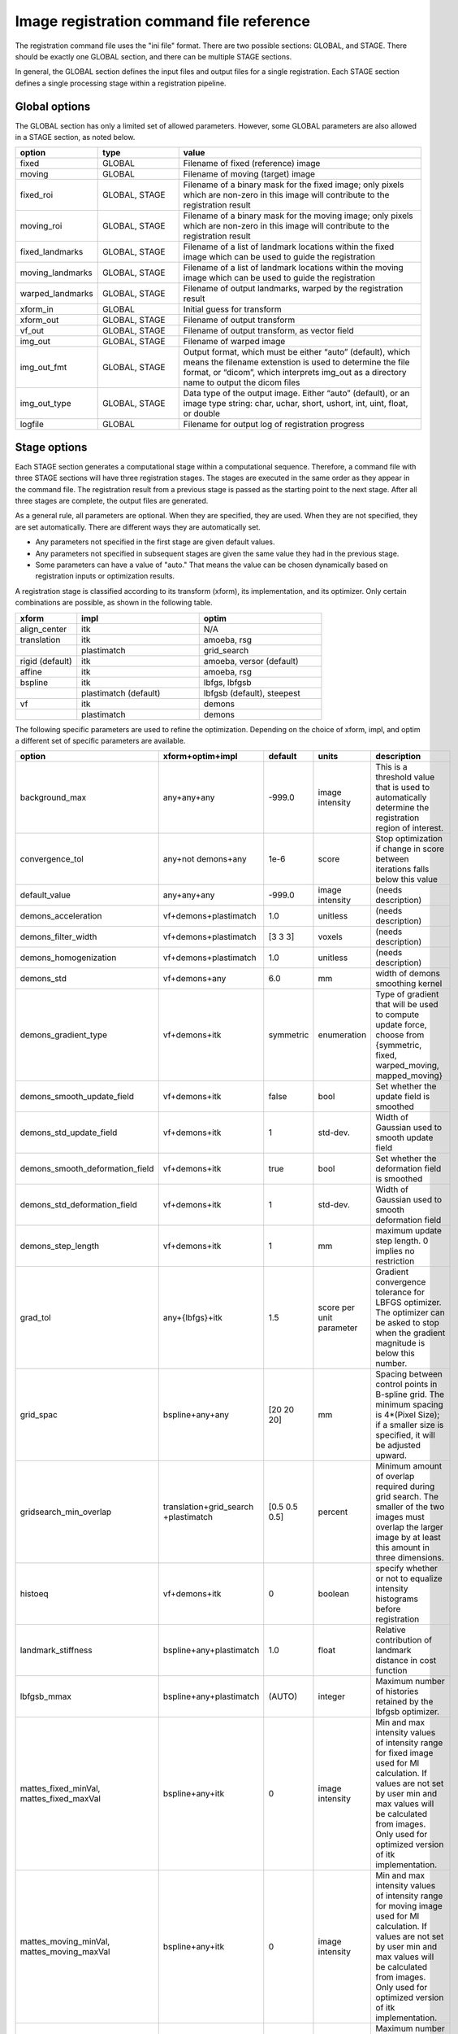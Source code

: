 .. _registration_command_file_reference:

Image registration command file reference
-----------------------------------------
The registration 
command file uses the "ini file" format.  There are two 
possible sections: GLOBAL, and STAGE.  There should be exactly 
one GLOBAL section, and there can be multiple STAGE sections.

In general, the GLOBAL section defines the input files and 
output files for a single registration.  Each STAGE section 
defines a single processing stage within a registration 
pipeline.  

Global options
==============
The GLOBAL section has only a limited set of allowed parameters.
However, some GLOBAL parameters are also allowed in a STAGE section, 
as noted below.

.. list-table::
   :widths: 20 20 60
   :header-rows: 1

   * - option
     - type
     - value
   * - fixed
     - GLOBAL
     - Filename of fixed (reference) image
   * - moving
     - GLOBAL
     - Filename of moving (target) image
   * - fixed_roi
     - GLOBAL, STAGE
     - Filename of a binary mask for the fixed image; 
       only pixels which are non-zero in this image will contribute 
       to the registration result
   * - moving_roi
     - GLOBAL, STAGE
     - Filename of a binary mask for the moving image;
       only pixels which are non-zero in this image will contribute 
       to the registration result
   * - fixed_landmarks
     - GLOBAL, STAGE
     - Filename of a list of landmark locations within the fixed image
       which can be used to guide the registration
   * - moving_landmarks
     - GLOBAL, STAGE
     - Filename of a list of landmark locations within the moving image
       which can be used to guide the registration
   * - warped_landmarks
     - GLOBAL, STAGE
     - Filename of output landmarks, warped by the registration result
   * - xform_in
     - GLOBAL
     - Initial guess for transform
   * - xform_out
     - GLOBAL, STAGE
     - Filename of output transform
   * - vf_out
     - GLOBAL, STAGE
     - Filename of output transform, as vector field
   * - img_out
     - GLOBAL, STAGE
     - Filename of warped image
   * - img_out_fmt
     - GLOBAL, STAGE
     - Output format, which must be either “auto” (default), 
       which means the filename extenstion is used to determine
       the file format, or “dicom”, which interprets img_out 
       as a directory name to output the dicom files
   * - img_out_type
     - GLOBAL, STAGE
     - Data type of the output image.  Either “auto” (default), or 
       an image type string: char, uchar, short, ushort, int, uint, 
       float, or double
   * - logfile
     - GLOBAL
     - Filename for output log of registration progress

Stage options
=============
Each STAGE section generates a computational stage within a 
computational sequence.  Therefore, a command file with 
three STAGE sections will have three registration stages.
The stages are executed in the same order as they appear in the 
command file.  The registration result from a previous stage 
is passed as the starting point to the next stage.
After all three stages are complete, the output files are generated.

As a general rule, all parameters are optional.  When they are specified, 
they are used.  When they are not specified, they are set automatically.
There are different ways they are automatically set.

* Any parameters not specified in the first stage are given default values.
* Any parameters not specified in subsequent stages are given the 
  same value they had in the previous stage.
* Some parameters can have a value of "auto."  That means the value 
  can be chosen dynamically based on registration inputs 
  or optimization results.

A registration stage is classified according to its transform (xform), 
its implementation, and its optimizer.  Only certain combinations 
are possible, as shown in the following table.

.. list-table::
   :widths: 20 40 40
   :header-rows: 1

   * - xform
     - impl
     - optim
   * - align_center
     - itk
     - N/A
   * - translation
     - itk
     - amoeba, rsg
   * - 
     - plastimatch
     - grid_search
   * - rigid (default)
     - itk
     - amoeba, versor (default)
   * - affine
     - itk
     - amoeba, rsg
   * - bspline
     - itk
     - lbfgs, lbfgsb
   * - 
     - plastimatch (default)
     - lbfgsb (default), steepest
   * - vf
     - itk
     - demons
   * - 
     - plastimatch
     - demons

The following specific parameters are used to refine the optimization.
Depending on the choice of xform, impl, and optim a different set of
specific parameters are available. 

.. list-table::
   :widths: 20 15 10 10 45
   :header-rows: 1

   * - option
     - xform+optim+impl
     - default
     - units
     - description
   * - background_max
     - any+any+any
     - -999.0
     - image intensity
     - This is a threshold value that is used to automatically 
       determine the registration region of interest.
   * - convergence_tol
     - any+not demons+any
     - 1e-6
     - score
     - Stop optimization if change in score between iterations 
       falls below this value
   * - default_value
     - any+any+any
     - -999.0
     - image intensity
     - (needs description)
   * - demons_acceleration
     - vf+demons+plastimatch
     - 1.0
     - unitless
     - (needs description)
   * - demons_filter_width
     - vf+demons+plastimatch
     - [3 3 3]
     - voxels
     - (needs description)
   * - demons_homogenization
     - vf+demons+plastimatch
     - 1.0
     - unitless
     - (needs description)
   * - demons_std
     - vf+demons+any
     - 6.0
     - mm
     - width of demons smoothing kernel
   * - demons_gradient_type
     - vf+demons+itk
     - symmetric
     - enumeration
     - Type of gradient that will be used to compute update force, choose 
       from {symmetric, fixed, warped_moving, mapped_moving}
   * - demons_smooth_update_field
     - vf+demons+itk
     - false
     - bool
     - Set whether the update field is smoothed
   * - demons_std_update_field
     - vf+demons+itk
     - 1
     - std-dev.
     - Width of Gaussian used to smooth update field
   * - demons_smooth_deformation_field
     - vf+demons+itk
     - true
     - bool
     - Set whether the deformation field is smoothed
   * - demons_std_deformation_field
     - vf+demons+itk
     - 1
     - std-dev.
     - Width of Gaussian used to smooth deformation field
   * - demons_step_length
     - vf+demons+itk
     - 1
     - mm
     - maximum update step length. 0 implies no restriction 
   * - grad_tol
     - any+{lbfgs}+itk
     - 1.5
     - score per unit parameter
     - Gradient convergence tolerance for LBFGS optimizer.
       The optimizer can be asked to stop when the gradient
       magnitude is below this number.
   * - grid_spac
     - bspline+any+any
     - [20 20 20]
     - mm
     - Spacing between control points in B-spline grid. 
       The minimum spacing is 4*(Pixel Size); if a smaller size is 
       specified, it will be adjusted upward.
   * - gridsearch_min_overlap
     - translation+grid_search +plastimatch
     - [0.5 0.5 0.5]
     - percent
     - Minimum amount of overlap required during grid search.  
       The smaller of the two images must overlap the larger image 
       by at least this amount in three dimensions.
   * - histoeq
     - vf+demons+itk
     - 0
     - boolean
     - specify whether or not to equalize intensity histograms before 
       registration
   * - landmark_stiffness
     - bspline+any+plastimatch
     - 1.0
     - float
     - Relative contribution of landmark distance in cost function
   * - lbfgsb_mmax
     - bspline+any+plastimatch
     - (AUTO)
     - integer
     - Maximum number of histories retained by the lbfgsb optimizer.
   * - mattes_fixed_minVal, mattes_fixed_maxVal
     - bspline+any+itk
     - 0
     - image intensity
     - Min and max intensity values of intensity range for fixed image 
       used for MI calculation.
       If values are not set by user min and max values will be calculated 
       from images. Only used for optimized version of itk implementation.
   * - mattes_moving_minVal, mattes_moving_maxVal
     - bspline+any+itk
     - 0
     - image intensity
     - Min and max intensity values of intensity range for moving image 
       used for MI calculation.
       If values are not set by user min and max values will be calculated 
       from images. Only used for optimized version of itk implementation.
   * - max_its
     - any+any+any
     - 25
     - iterations
     - Maximum number of iterations (or sometimes function evaluations) 
       performed within a stage.
   * - max_step
     - any+{versor, rsg}+itk
     - 10.0
     - scaled parameters
     - (needs description)
   * - metric
     - any+not demons+any
     - mse
     - string
     - Cost function metric to be optimized.  
       The choices are {mse, mi, nmi, mattes, viola-wells} when impl=itk, 
       and {gm, mse, mi} when impl=plastimatch.
   * - mi_histogram_bins
     - any+any+any
     - 20
     - number of histogram bins
     - Only used for plastimatch mi metric, and itk mattes metric.
   * - min_its
     - any+any+any
     - 2
     - iterations
     - (needs description)
   * - min_step
     - any+{versor, rsg}+itk
     - 0.5
     - scaled parameters
     - (needs description)
   * - num_hist_levels_equal
     - vf+demons+itk
     - 1000
     - unsigned int
     - set number of histogram levels for histogram equalization
   * - num_matching_points
     - vf+demons+itk
     - 500
     - unsigned int
     - set number of histogram levels for histogram equalization
   * - num_samples
     - any+any+itk
     - -1
     - voxels
     - Number of voxels to randomly sample to score the cost function. 
       Only used for itk mattes metric.  If this parameter is not 
       specified, num_samples_pct will be used instead.
   * - num_samples_pct
     - any+any+itk
     - 0.3
     - percent
     - Percent of voxels to randomly sample to score the cost function. 
       Only used for itk mattes metric.
   * - num_substages
     - translation+grid_search +plastimatch
     - 1
     - stages
     - Number of times to refine the grid search.  By default, the 
       first search is global, and the subsequent searches refine the 
       result within a local region.
   * - optim_subtype
     - vf+demons+itk
     - fsf
     - string
     - Demons algorithm subtype used in ITK implementation.
       Values are {fsf(default), diffeomorphic, log_domain, sym_log_domain}.
   * - pgtol
     - any+{lbfgsb}+any
     - 1e-5
     - score per unit parameter
     - Projected gradient tolerance for LBFGSB optimizer.
       The optimizer can be asked to stop when the projected gradient
       is below this number.  The projected gradient is defined 
       as max{proj g_i | i = 1, ..., n} 
       where proj g_i is the ith component of the projected gradient.
   * - regularization
     - bspline+any+plastimatch
     - analytic
     - string
     - Implmentation variant for plastimatch B-spline regularization.
       Choices are { analytic, numeric, semi_analytic }.
   * - regularization_lambda
     - bspline+any+plastimatch
     - 0
     - unitless
     - Relative contribution of second derivative regularization 
       as compared to metric.  A typical value would range between 0.005 
       and 0.1.
   * - res
     -
     -
     -
     - Alias for "res_vox"
   * - res_mm
     - any+any+any
     - automatic
     - mm
     - Subsampling rate (in mm) for fixed and moving images.  
       This can be either "automatic", 
       a single integer (for isotropic subsampling), 
       or three integers (for anisotropic subsampling).
       For example, "3 3 3" would have voxels sampled once every 3 mm.
       In automatic mode, image is subsampled to the maximum rate 
       which yields less than 100 voxels in each dimension. 
   * - res_mm_fixed
     - any+any+any
     - automatic
     - mm
     - Equivalent to res_mm, but only applied to the fixed image.
   * - res_mm_moving
     - any+any+any
     - automatic
     - mm
     - Equivalent to res_mm, but only applied to the moving image.
   * - res_vox
     - any+any+any
     - automatic
     - voxels
     - Subsampling rate (in voxels) for fixed and moving images.  
       This can be either "automatic", 
       a single integer (for isotropic subsampling), 
       or three integers (for anisotropic subsampling).
       For example, "3 3 3" would have one voxel for
       every 3 voxels in the input image.
       In automatic mode, image is subsampled to the maximum rate 
       which yields less than 100 voxels in each dimension. 
   * - res_vox_fixed
     - any+any+any
     - automatic
     - voxels
     - Equivalent to res_vox, but only applied to the fixed image.
   * - res_vox_moving
     - any+any+any
     - automatic
     - voxels
     - Equivalent to res_vox, but only applied to the moving image.
   * - rsg_grad_tol
     - any+{rsg, versor}+itk
     - 0.001
     - score per unit parameter
     - Gradient magnitude tolerance for RSG and Versor optimizers.
       The optimizer can be asked to stop when the cost function is 
       in a stable region where the gradient magnitude is smaller 
       than this value.
   * - ss
     -
     -
     -
     - Alias for "res_vox"
   * - ss_fixed
     - any+any+any
     - automatic
     - voxels
     - Alias for "res_vox_fixed"
   * - ss_moving
     - any+any+any
     - automatic
     - voxels
     - Alias for "res_vox_moving"
   * - threading
     - any+any+plastimatch
     - openmp
     - string
     - Threading method used for parallel cost and gradient computations. 
       The choices are {cuda, opencl, openmp, single}.  
       If an unsupported threading choice is made (such as cuda with 
       demons), the nearest valid choice will be used.
   * - thresh_mean_intensity
     - vf+demons+itk
     - 0
     - boolean
     - Set the threshold at mean intensity flag. If true, only source 
       (reference) pixels which are greater than the mean source 
       (reference) intensity is used in the histogram matching. 
       If false, all pixels are used.
   * - translation_scale_factor
     - any+{rigid, affine}+itk
     - 1000
     - ratio
     - Sets the relative scale of translation when compared to 
       rotation, scaling, and shearing.
